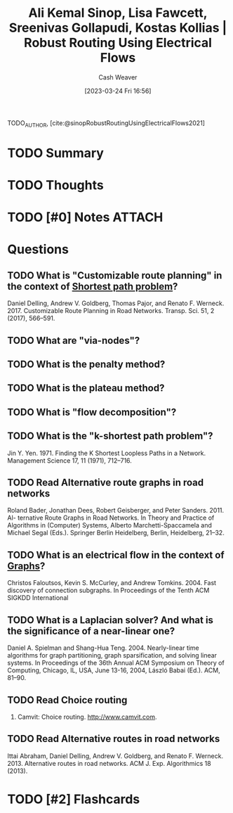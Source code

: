 :PROPERTIES:
:ROAM_REFS: [cite:@sinopRobustRoutingUsingElectricalFlows2021]
:ID:       5db2d60d-f58e-43ed-80d8-b1826abaccd1
:LAST_MODIFIED: [2023-06-26 Mon 05:18]
:END:
#+title: Ali Kemal Sinop, Lisa Fawcett, Sreenivas Gollapudi, Kostas Kollias | Robust Routing Using Electrical Flows
#+hugo_custom_front_matter: :slug "5db2d60d-f58e-43ed-80d8-b1826abaccd1"
#+author: Cash Weaver
#+date: [2023-03-24 Fri 16:56]
#+filetags: :has_todo:reference:

TODO_AUTHOR, [cite:@sinopRobustRoutingUsingElectricalFlows2021]

* TODO Summary
* TODO Thoughts
* TODO [#0] Notes :ATTACH:
:PROPERTIES:
:NOTER_DOCUMENT: attachments/5d/b2d60d-f58e-43ed-80d8-b1826abaccd1/Sinop et al. - 2021 - Robust Routing Using Electrical Flows.pdf
:NOTER_PAGE: 1
:END:
* Questions
** TODO What is "Customizable route planning" in the context of [[id:555129b5-299e-4605-a2cd-9f77ebcede3d][Shortest path problem]]?
Daniel Delling, Andrew V. Goldberg, Thomas Pajor, and Renato F. Werneck. 2017. Customizable Route Planning in Road Networks. Transp. Sci. 51, 2 (2017), 566–591.
** TODO What are "via-nodes"?
** TODO What is the penalty method?
** TODO What is the plateau method?
** TODO What is "flow decomposition"?
** TODO What is the "k-shortest path problem"?
Jin Y. Yen. 1971. Finding the K Shortest Loopless Paths in a Network. Management
Science 17, 11 (1971), 712–716.
** TODO Read Alternative route graphs in road networks
Roland Bader, Jonathan Dees, Robert Geisberger, and Peter Sanders. 2011. Al- ternative Route Graphs in Road Networks. In Theory and Practice of Algorithms in (Computer) Systems, Alberto Marchetti-Spaccamela and Michael Segal (Eds.). Springer Berlin Heidelberg, Berlin, Heidelberg, 21–32.
** TODO What is an electrical flow in the context of [[id:8bff4dfc-8073-4d45-ab89-7b3f97323327][Graphs]]?
Christos Faloutsos, Kevin S. McCurley, and Andrew Tomkins. 2004. Fast discovery of connection subgraphs. In Proceedings of the Tenth ACM SIGKDD International
** TODO What is a Laplacian solver? And what is the significance of a near-linear one?
Daniel A. Spielman and Shang-Hua Teng. 2004. Nearly-linear time algorithms for graph partitioning, graph sparsification, and solving linear systems. In Proceedings of the 36th Annual ACM Symposium on Theory of Computing, Chicago, IL, USA, June 13-16, 2004, László Babai (Ed.). ACM, 81–90.
** TODO Read Choice routing
2009. Camvit: Choice routing. http://www.camvit.com.
** TODO Read Alternative routes in road networks
Ittai Abraham, Daniel Delling, Andrew V. Goldberg, and Renato F. Werneck. 2013. Alternative routes in road networks. ACM J. Exp. Algorithmics 18 (2013).
* TODO [#2] Flashcards
#+print_bibliography: